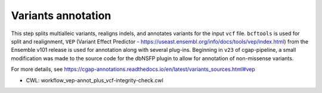 ===================
Variants annotation
===================

This step splits multialleic variants, realigns indels, and annotates variants for the input ``vcf`` file. ``bcftools`` is used for split and realignment, ``VEP`` (Variant Effect Predictor - https://useast.ensembl.org/info/docs/tools/vep/index.html) from the Ensemble v101 release is used for annotation along with several plug-ins.
Beginning in ``v23`` of cgap-pipeline, a small modification was made to the source code for the dbNSFP plugin to allow for annotation of non-missense variants.

For more details, see https://cgap-annotations.readthedocs.io/en/latest/variants_sources.html#vep

* CWL: workflow_vep-annot_plus_vcf-integrity-check.cwl
